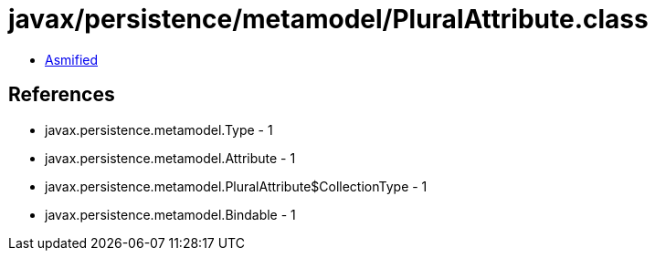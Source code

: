 = javax/persistence/metamodel/PluralAttribute.class

 - link:PluralAttribute-asmified.java[Asmified]

== References

 - javax.persistence.metamodel.Type - 1
 - javax.persistence.metamodel.Attribute - 1
 - javax.persistence.metamodel.PluralAttribute$CollectionType - 1
 - javax.persistence.metamodel.Bindable - 1
